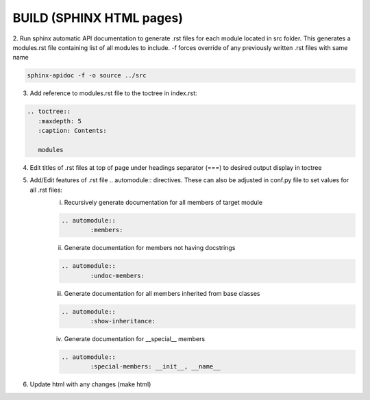 BUILD (SPHINX HTML pages)
==================================================================================


2. Run sphinx automatic API documentation to generate .rst files for each module located in src folder. This generates a modules.rst file containing list of all modules to include.
-f forces override of any previously written .rst files with same name

.. code-block:: rst
	
	sphinx-apidoc -f -o source ../src
	
3. Add reference to modules.rst file to the toctree in index.rst:

.. code-block:: rst

   	.. toctree::
	   :maxdepth: 5
	   :caption: Contents:
	   
	   modules

4. Edit titles of .rst files at top of page under headings separator (===) to desired output display in toctree
5. Add/Edit features of .rst file .. automodule:: directives. These can also be adjusted in conf.py file to set values for all .rst files:
	i. Recursively generate documentation for all members of target module

	.. code-block:: rst
		
		.. automodule::
			:members:

	ii. Generate documentation for members not having docstrings

	.. code-block:: rst
		
		.. automodule::
			:undoc-members:

	iii. Generate documentation for all members inherited from base classes
	
	.. code-block:: rst
		
		.. automodule::
			:show-inheritance:

	iv. Generate documentation for __special__ members 
	
	.. code-block:: rst
		
		.. automodule::
			:special-members: __init__, __name__

6. Update html with any changes (make html)